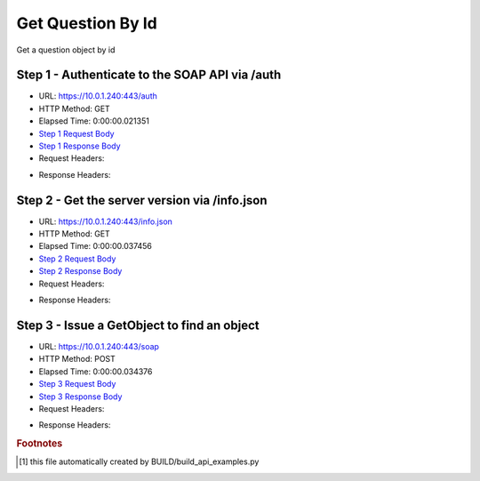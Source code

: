 
Get Question By Id
==========================================================================================

Get a question object by id


Step 1 - Authenticate to the SOAP API via /auth
------------------------------------------------------------------------------------------------------------------------------------------------------------------------------------------------------------------------------------------------------------------------------------------------------------------------------------------------------------------------------------------------------------

* URL: https://10.0.1.240:443/auth
* HTTP Method: GET
* Elapsed Time: 0:00:00.021351
* `Step 1 Request Body <../../_static/soap_outputs/6.5.314.4301/get_question_by_id_step_1_request.txt>`_
* `Step 1 Response Body <../../_static/soap_outputs/6.5.314.4301/get_question_by_id_step_1_response.txt>`_

* Request Headers:

.. code-block:: json
    :linenos:

    
    {
      "Accept": "*/*", 
      "Accept-Encoding": "gzip, deflate", 
      "Connection": "keep-alive", 
      "User-Agent": "python-requests/2.7.0 CPython/2.7.10 Darwin/14.5.0", 
      "password": "VGFuaXVtMjAxNSE=", 
      "username": "QWRtaW5pc3RyYXRvcg=="
    }

* Response Headers:

.. code-block:: json
    :linenos:

    
    {
      "connection": "keep-alive", 
      "content-length": "134", 
      "content-type": "text/plain; charset=us-ascii"
    }


Step 2 - Get the server version via /info.json
------------------------------------------------------------------------------------------------------------------------------------------------------------------------------------------------------------------------------------------------------------------------------------------------------------------------------------------------------------------------------------------------------------

* URL: https://10.0.1.240:443/info.json
* HTTP Method: GET
* Elapsed Time: 0:00:00.037456
* `Step 2 Request Body <../../_static/soap_outputs/6.5.314.4301/get_question_by_id_step_2_request.txt>`_
* `Step 2 Response Body <../../_static/soap_outputs/6.5.314.4301/get_question_by_id_step_2_response.json>`_

* Request Headers:

.. code-block:: json
    :linenos:

    
    {
      "Accept": "*/*", 
      "Accept-Encoding": "gzip, deflate", 
      "Connection": "keep-alive", 
      "User-Agent": "python-requests/2.7.0 CPython/2.7.10 Darwin/14.5.0", 
      "session": "1-652-0b99ab46875ec8bbd7f71eac3c24b6723af0c557ce95750aab9ee072aae447cb6d957dc729d1f0fe3f4679ac5b1e7a53252b742ab83ca41242170002822309a8"
    }

* Response Headers:

.. code-block:: json
    :linenos:

    
    {
      "connection": "keep-alive", 
      "content-length": "20906", 
      "content-type": "application/json"
    }


Step 3 - Issue a GetObject to find an object
------------------------------------------------------------------------------------------------------------------------------------------------------------------------------------------------------------------------------------------------------------------------------------------------------------------------------------------------------------------------------------------------------------

* URL: https://10.0.1.240:443/soap
* HTTP Method: POST
* Elapsed Time: 0:00:00.034376
* `Step 3 Request Body <../../_static/soap_outputs/6.5.314.4301/get_question_by_id_step_3_request.xml>`_
* `Step 3 Response Body <../../_static/soap_outputs/6.5.314.4301/get_question_by_id_step_3_response.xml>`_

* Request Headers:

.. code-block:: json
    :linenos:

    
    {
      "Accept": "*/*", 
      "Accept-Encoding": "gzip", 
      "Connection": "keep-alive", 
      "Content-Length": "490", 
      "Content-Type": "text/xml; charset=utf-8", 
      "User-Agent": "python-requests/2.7.0 CPython/2.7.10 Darwin/14.5.0", 
      "session": "1-652-0b99ab46875ec8bbd7f71eac3c24b6723af0c557ce95750aab9ee072aae447cb6d957dc729d1f0fe3f4679ac5b1e7a53252b742ab83ca41242170002822309a8"
    }

* Response Headers:

.. code-block:: json
    :linenos:

    
    {
      "connection": "keep-alive", 
      "content-encoding": "gzip", 
      "content-type": "text/xml;charset=UTF-8", 
      "transfer-encoding": "chunked"
    }


.. rubric:: Footnotes

.. [#] this file automatically created by BUILD/build_api_examples.py
